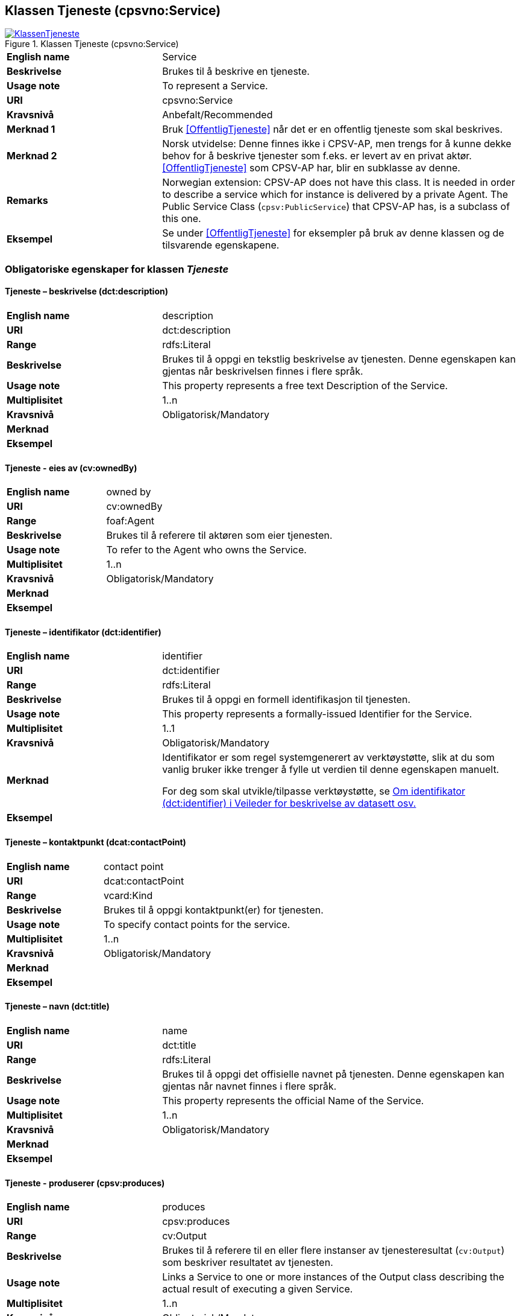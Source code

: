 == Klassen Tjeneste (cpsvno:Service) [[Tjeneste]]

[[img-KlassenTjeneste]]
.Klassen Tjeneste (cpsvno:Service)
[link=images/KlassenTjeneste.png]
image::images/KlassenTjeneste.png[]

[cols="30s,70d"]
|===
|English name|Service
|Beskrivelse|Brukes til å beskrive en tjeneste.
|Usage note|To represent a Service.
|URI|cpsvno:Service
|Kravsnivå|Anbefalt/Recommended
|Merknad 1|Bruk <<OffentligTjeneste>> når det er en offentlig tjeneste som skal beskrives.
|Merknad 2|Norsk utvidelse: Denne finnes ikke i CPSV-AP, men trengs for å kunne dekke behov for å beskrive tjenester som f.eks. er levert av en privat aktør. <<OffentligTjeneste>> som CPSV-AP har, blir en subklasse av denne.
|Remarks|Norwegian extension: CPSV-AP does not have this class. It is needed in order to describe a service which for instance is delivered by a private Agent. The Public Service Class (`cpsv:PublicService`) that CPSV-AP has, is a subclass of this one.
|Eksempel|Se under <<OffentligTjeneste>> for eksempler på bruk av denne klassen og de tilsvarende egenskapene.
|===

[[Tjeneste-obligatoriske-egenskaper]]
=== Obligatoriske egenskaper for klassen _Tjeneste_  

[[Tjeneste-beskrivelse]]
==== Tjeneste – beskrivelse (dct:description) 

[cols="30s,70d"]
|===
|English name |description 
|URI |dct:description 
|Range |rdfs:Literal 
|Beskrivelse |Brukes til å oppgi en tekstlig beskrivelse av tjenesten. Denne egenskapen kan gjentas når beskrivelsen finnes i flere språk. 
|Usage note |This property represents a free text Description of the Service. 
|Multiplisitet |1..n 
|Kravsnivå |Obligatorisk/Mandatory 
|Merknad |
|Eksempel | 
|===

[[Tjeneste-eiesAv]]
==== Tjeneste - eies av (cv:ownedBy)

[cols="30s,70d"]
|===
|English name |owned by
|URI |cv:ownedBy 
|Range |foaf:Agent 
|Beskrivelse |Brukes til å referere til aktøren som eier tjenesten. 
|Usage note |To refer to the Agent who owns the Service. 
|Multiplisitet |1..n 
|Kravsnivå |Obligatorisk/Mandatory
|Merknad |
|Eksempel | 
|===

[[Tjeneste-identifikator]]
==== Tjeneste – identifikator (dct:identifier) 

[cols="30s,70d"]
|===
|English name |identifier 
|URI |dct:identifier 
|Range |rdfs:Literal 
|Beskrivelse |Brukes til å oppgi en formell identifikasjon til tjenesten. 
|Usage note |This property represents a formally-issued Identifier for the Service. 
|Multiplisitet |1..1 
|Kravsnivå |Obligatorisk/Mandatory
|Merknad |Identifikator er som regel systemgenerert av verktøystøtte, slik at du som vanlig bruker ikke trenger å fylle ut verdien til denne egenskapen manuelt.

For deg som skal utvikle/tilpasse verktøystøtte, se https://data.norge.no/guide/veileder-beskrivelse-av-datasett/#om-identifikator[Om identifikator (dct:identifier) i Veileder for beskrivelse av datasett osv.]
|Eksempel | 
|===

[[Tjeneste-kontaktpunkt]]
==== Tjeneste – kontaktpunkt (dcat:contactPoint) 

[cols="30s,70d"]
|===
|English name |contact point 
|URI |dcat:contactPoint 
|Range |vcard:Kind 
|Beskrivelse |Brukes til å oppgi kontaktpunkt(er) for tjenesten. 
|Usage note |To specify contact points for the service.  
|Multiplisitet |1..n 
|Kravsnivå |Obligatorisk/Mandatory 
|Merknad |
|Eksempel |
|===

[[Tjeneste-navn]]
==== Tjeneste – navn (dct:title) 

[cols="30s,70d"]
|===
|English name |name 
|URI |dct:title 
|Range |rdfs:Literal 
|Beskrivelse |Brukes til å oppgi det offisielle navnet på tjenesten. Denne egenskapen kan gjentas når navnet finnes i flere språk. 
|Usage note |This property represents the official Name of the Service. 
|Multiplisitet |1..n 
|Kravsnivå |Obligatorisk/Mandatory 
|Merknad |
|Eksempel |
|===

[[Tjeneste-produserer]]
==== Tjeneste - produserer (cpsv:produces)

[cols="30s,70d"]
|===
|English name |produces 
|URI |cpsv:produces 
|Range |cv:Output 
|Beskrivelse |Brukes til å referere til en eller flere instanser av tjenesteresultat (`cv:Output`) som beskriver resultatet av tjenesten.  
|Usage note |Links a Service to one or more instances of the Output class describing the actual result of executing a given Service. 
|Multiplisitet |1..n 
|Kravsnivå |Obligatorisk/Mandatory 
|Merknad 1|Se tilsvarende https://data.norge.no/specification/dcat-ap-no/#OffentligTjeneste-produserer[beskrivelse i DCAT-AP-NO], der bl.a. Datasett (`dcat:Dataset`) er en subklasse av `cv:Output`. På denne måte kan en tjeneste produsere et datasett som tjenesteresultat.  
|Merknad 2| Norsk utvidelse: kravsnivået endret fra valgfri til obligatorisk og multiplisitet fra 0..n til 1..n. Dette fordi enhver tjeneste skal resultere i noe.
|Eksempel |
|===

[[Tjeneste-anbefalte-egenskaper]]
=== Anbefalte egenskaper for klassen _Tjeneste_  

[[Tjeneste-dekningsområde]]
==== Tjeneste – dekningsområde (dct:spatial) 

[cols="30s,70d"]
|===
|English name |spatial coverage 
|URI |dct:spatial 
|Range |dct:Location 
|Beskrivelse |Brukes til å referere til et geografisk eller administrativt område som dekkes av tjenesten. 
|Usage note |A Service is likely to be available only within a given area. 
|Multiplisitet |0..n 
|Kravsnivå |Anbefalt/Recommended 
|Merknad a|Følgende krav til bruk av kontrollerte vokabularer gjelder:

* Minst en verdi skal være fra en av følgende kontrollerte lister: https://op.europa.eu/en/web/eu-vocabularies/dataset/-/resource?uri=http://publications.europa.eu/resource/dataset/continent[Continent]; https://op.europa.eu/en/web/eu-vocabularies/dataset/-/resource?uri=http://publications.europa.eu/resource/dataset/country[Country]; https://op.europa.eu/en/web/eu-vocabularies/dataset/-/resource?uri=http://publications.europa.eu/resource/dataset/place[Place]; http://sws.geonames.org/[GeoNames].

* For å angi dekningsområde i Norge, bør Kartverkets liste over https://data.geonorge.no/administrativeEnheter/nasjon/doc/173163[Administrative enheter] brukes.
|Eksempel |
|===

[[Tjeneste-erDelAv]]
==== Tjeneste – er del av (dct:isPartOf)

[cols="30s,70d"]
|===
|English name |is part of 
|URI |dct:isPartOf 
|Range |cpsvno:Service 
|Beskrivelse |Brukes til å referere til en annen tjeneste som denne tjenesten er en del av. 
|Usage note |This property indicates a related Service in which is included. This property is the inverse of `dct:hasPart.` 
|Multiplisitet |0..n 
|Kravsnivå |Anbefalt/Recommended 
|Merknad | Denne er den inverse av egenskapen <<Tjeneste-harDel>>.
|Eksempel | 
|===

[[Tjeneste-harDel]]
==== Tjeneste - har del (dct:hasPart)

[cols="30s,70d"]
|===
|English name |has part 
|URI |dct:hasPart 
|Range |cpsv:PublicService 
|Beskrivelse |Brukes til å referere til en tjeneste som er inkludert enten fysisk eller logisk i tjenesten som beskrives. 
|Usage note |This property indicates a related Registry Service that is included either physically or logically in the described resource.  
|Multiplisitet |0..n 
|Kravsnivå |Anbefalt/Recommended 
|Merknad|Dette er den inverse av egenskapen <<Tjeneste-harDel>>. 
|Eksempel | 
|===

[[Tjeneste-hjemmeside]]
==== Tjeneste – hjemmeside (foaf:homepage) 

[cols="30s,70d"]
|===
|English name |homepage 
|URI |foaf:homepage 
|Range |foaf:Document 
|Beskrivelse |Brukes til å referere til hjemmesiden til tjenesten.   
|Usage note |This property refers to the homepage of a Service. 
|Multiplisitet |0..n 
|Kravsnivå |Anbefalt/Recommended 
|Merknad | 
|Eksempel | 
|===

[[Tjeneste-status]]
==== Tjeneste – status (adms:status) 

[cols="30s,70d"]
|===
|English name |status 
|URI |adms:status 
|Range |skos:Concept 
|Beskrivelse |Brukes til å referere til status til tjenesten (f.eks. aktiv, inaktiv, under utvikling osv.) i henhold til et predefinert kontrollert vokabular. 
|Usage note |Indicates whether a Service is active, inactive, under development etc. according to a controlled vocabulary. 
|Multiplisitet |0..1 
|Kravsnivå |Anbefalt/Recommended 
|Merknad |Verdien skal velges fra http://purl.org/adms/status/[ADMS Status Vocabulary (lenket ressurs i RDF)] (samme krav som i DCAT-AP-NO som er basert på EUs BRegDCAT-AP). 
|Eksempel | 
|===

[[Tjeneste-temaområde]]
==== Tjeneste - temaområde (cv:thematicArea)

[cols="30s,70d"]
|===
|English name |thematic area 
|URI |cv:thematicArea 
|Range |skos:Concept 
|Beskrivelse |Brukes til å referere til primært temaområde som dekkes av tjenesten. 
|Usage note |This property represents the Thematic Area of a Service as described in a controlled vocabulary. 
|Multiplisitet |0..n 
|Kravsnivå |Anbefalt/Recommended 
|Merknad |Minst en verdi skal velges fra EUs kontrollerte vokabular https://op.europa.eu/en/web/eu-vocabularies/dataset/-/resource?uri=http://publications.europa.eu/resource/dataset/eurovoc[EuroVoc]. https://psi.norge.no/los/[Los - felles vokabular for å kategorisere og beskrive offentlige tjenester og ressurser] kan brukes i tillegg.
|Eksempel | 
|===

[[Tjeneste-type]]
==== Tjeneste - type (dct:type)

[cols="30s,70d"]
|===
|English name |type 
|URI |dct:type 
|Range |skos:Concept 
|Beskrivelse |Brukes til å indikere type tjeneste i henhold til et kontrollert vokabular. 
|Usage note |This property represents the Type of a Service as described in a controlled vocabulary. 
|Multiplisitet |0..n 
|Kravsnivå |Anbefalt/Recommended 
|Merknad |Verdien skal velges fra en felles kontrollert liste over tjenestetyper når den finnes på listen. Se forslag under til et slikt kontrollert vokabular. 
|Eksempel | 
|===
 
Forslag til et kontrollert vokabular for typer tjeneste (som ikke er offentlig tjeneste):

* #<kom med innspill>#

[[Tjeneste-valgfrie-egenskaper]]
=== Valgfrie egenskaper for klassen _Tjeneste_

[[Tjeneste-behandlingstid]]
==== Tjeneste – behandlingstid (cv:processingTime) 

[cols="30s,70d"]
|===
|English name |processing time 
|URI |cv:processingTime 
|Range |rdfs:Literal typed as xsd:duration 
|Beskrivelse |Brukes til å oppgi den estimerte behandlingstiden. 
|Usage note |The value of this property is the (estimated) time needed for executing a Service. 
|Multiplisitet |0..1 
|Kravsnivå |Valgfri/Optional 
|Merknad | 
|Remarks |The actual information is provided using the ISO8601 syntax for durations. 
|Eksempel |
|===

[[Tjeneste-begrep]]
==== Tjeneste – begrep (dct:subject)

[cols="30s,70d"]
|===
|English name|subject
|URI|dct:subject
|Range|skos:Concept
|Beskrivelse|Brukes til å referere til begrep som er viktig for å forstå tjenesten.
|Usage note|To refer to concept that is important for the understanding of the service.
|Multiplisitet|0..n
|Kravsnivå|Valgfri/Optional
|Merknad|
|Eksempel|
|===

[[Tjeneste-beskrivendeDatasett]]
==== Tjeneste – beskrivende datasett (cv:isDescribedAt) 

[cols="30s,70d"]
|===
|English name |is described at 
|URI |cv:isDescribedAt 
|Range |dcat:Dataset 
|Beskrivelse |Brukes til å referere til datasett som beskriver tjenesten.  
|Usage note |The Is Described At property links a Service to the Dataset(s) in which it is being described. 
|Multiplisitet |0..n 
|Kravsnivå |Valgfri/Optional 
|Merknad |Bruk egenskapen <<Tjeneste-dokumentasjonskrav>> for å kytte til datasett som tjenesten bruker, eller egenskapen <<Tjeneste-produserer>> for datasett som tjenesten produserer.  
|Merknad |
|Eksempel | 
|===

[[Tjeneste-deltagende]]
==== Tjeneste – deltagende (cv:hasParticipation)

[cols="30s,70d"]
|===
|English name |has participation 
|URI |cv:hasParticipation 
|Range |cv:Participation 
|Beskrivelse |Brukes til å knytte til andre aktører som er deltagende i å levere tjenesten.  
|Usage note |The CPSV-AP defines the two basic roles of Competent Authority and Service Provider, but this simple model can be extended if required using the Has Participation property that links to the Participation class. 
|Multiplisitet |0..n 
|Kravsnivå |Valgfri/Optional 
|Merknad |   
|Eksempel |
|===

[[Tjeneste-dokumentasjonskrav]]
==== Tjeneste - dokumentasjonskrav (cv:hasInput)

[cols="30s,70d"]
|===
|English name |has input 
|URI |cpsv:hasInput 
|Range |cv:Evidence 
|Beskrivelse |Brukes til å referere til en eller flere instanser av klassen Dokumentasjon (`cv:Evidence`), som kreves av tjenesten.  
|Usage note |The Has Input property links a Service to one or more instances of the Evidence class. 
|Multiplisitet |0..n 
|Kravsnivå |Valgfri/Optional 
|Merknad | 
|Remarks |A specific Service may require the presence of certain pieces of Evidence in order to be delivered. If the evidence required to make use of a service varies according to the channel through which it is accessed, then Has Input should be at the level of the Channel. 
|Eksempel |
|===

[[Tjeneste-erGruppertVed]]
==== Tjeneste – er gruppert ved (cv:isGroupedBy)

[cols="30s,70d"]
|===
|English name|is grouped by
|URI|cv:isGroupedBy
|Range|cv:Event
|Beskrivelse|Brukes til å referere til en eller flere hendelser som utløser behov for tjenesten.
|Usage note|This property links the Service to the triggering Event class.
|Multiplisitet|0..n
|Kravsnivå|Valgfri/Optional
|Merknad|
|Eksempel|
|===

[[Tjeneste-erKlassifisertUnder]]
==== Tjeneste – er klassifisert under (cv:isClassifiedBy) 

[cols="30s,70d"]
|===
|English name |is classified by 
|URI |cv:isClassifiedBy 
|Range |skos:Concept 
|Beskrivelse |Brukes til å referere til et eller flere begreper som er brukt til å klassifisere tjenesten, begreper som _ikke_ er eller _ikke_ kan være inkludert i andre egenskaper som <<Tjeneste-temaområde>>, <<Tjeneste-næringsgruppering>> osv. 
|Usage note |The Is Classified By property allows to classify the Service with any Concept, other than those already foreseen and defined explicitely in the <<Tjeneste-temaområde>>, <<Tjeneste-næringsgruppering>> etc. 
|Multiplisitet |0..n 
|Kravsnivå |Valgfri/Optional 
|Merknad | 
|Remarks |It is a generic property which can be further specialised to make the classification explicit, for instance for classifying services according to level of digitisation, type of audience …  
|Eksempel | 
|===

[[Tjeneste-erTilgjengeligVia]]
==== Tjeneste – er tilgjengelig via (cv:hasChannel) 

[cols="30s,70d"]
|===
|English name |has channel 
|URI |cv:hasChannel 
|Range |cv:Channel 
|Beskrivelse |Brukes til å referere til en eller flere kanaler som tjenesten er tilgjengelig gjennom, f.eks. gjennom online, telefonisk eller fysisk oppmøte. 
|Usage note |This property links the Service to any Channel through which an Agent provides, uses or otherwise interacts with the Service, such as an online service, phone number or office.  
|Multiplisitet |0..n 
|Kravsnivå |Valgfri/Optional 
|Merknad | 
|Eksempel |
|===

[[Tjeneste-følgerRegel]]
==== Tjeneste - følger regel (cpsv:follows)

[cols="30s,70d"]
|===
|English name |follows 
|URI |cpsv:follows 
|Range |cpsv:Rule 
|Beskrivelse |Brukes til å referere til regelen som gjelder for tjenesten. 
|Usage note |This property links a Service to the Rule(s) under which it operates. 
|Multiplisitet |0..n 
|Kravsnivå |Valgfri/Optional 
|Merknad | 
|Eksempel |Se også <<KnytteTilRegelverk>>. 
|===

[[Tjeneste-gebyr]]
==== Tjeneste – gebyr (cv:hasCost) 

[cols="30s,70d"]
|===
|English name |has cost 
|URI |cv:hasCost 
|Range |cv:Cost 
|Beskrivelse |Brukes til å referere til en eller flere instanser av klassen Gebyr (cv:Cost), for å oppgi ev. gebyr for tjenesten.  
|Usage note |The Has Cost property links a Service to one or more instances of the Cost class. It indicates the costs related to the execution of a Service for the citizen or business related to the execution of the particular Service. 
|Multiplisitet |0..n 
|Kravsnivå |Valgfri/Optional 
|Merknad | Der gebyret varierer avhengig av kanalen tjenesten tilbys gjennom, skal egenskapen <<Gebyr-hvisTilbysGjennom>> brukes.
|Remarks |Where the cost varies depending on the channel through which the service is accessed, it can be linked to the channel using the <<Gebyr-hvisTilbysGjennom>> relationship. 
|Eksempel |
|===

[[Tjeneste-krever]]
==== Tjeneste - krever (dct:requires)

[cols="30s,70d"]
|===
|English name |requires 
|URI |dct:requires 
|Range |cpsvno:Service
|Beskrivelse |Brukes til å referere til en eller flere andre tjenester som denne tjenesten krever utført først, eller som denne tjenesten på en eller annen måte bruker resultat fra.  
|Usage note |One Service may require, or in some way make use of, the output of one or several other Services. In this case, for a Service to be executed, another Service must be executed beforehand. The nature of the requirement will be described in the associated Rule or Input. 
|Multiplisitet |0..n 
|Kravsnivå |Valgfri/Optional 
|Merknad | 
|Eksempel | 
|===

[[Tjeneste-næringsgruppering]]
==== Tjeneste - næringsgruppering (cv:sector)

[cols="30s,70d"]
|===
|English name |sector 
|URI |cv:sector 
|Range |skos:Concept 
|Beskrivelse |Brukes til å referere til industri/sektor som den aktuelle tjenesten er relatert til, eller er ment for. En tjeneste kan relateres til flere industrier/sektorer.  
|Usage note |This property represents the industry or sector a Service relates to, or is intended for. Note that a single Service may relate to multiple sectors. 
|Multiplisitet |0..n 
|Kravsnivå |Valgfri/Optional 
|Merknad |De mulige verdiene for denne egenskapen velges fra https://www.ssb.no/klass/klassifikasjoner/6/[Standard for næringsgruppering]. 
|Remarks |The possible values for this property are provided as a controlled vocabulary, https://www.ssb.no/en/klass/klassifikasjoner/6/[Standard Industrial Classification] (based on NACE Rev.2).  
|Eksempel |
|Example |
|===

[[Tjeneste-nøkkelord]]
==== Tjeneste – nøkkelord (dcat:keyword) 

[cols="30s,70d"]
|===
|English name |keyword 
|URI |dcat:keyword 
|Range |rdfs:Literal 
|Beskrivelse |Brukes til å oppgi nøkkelord som beskriver den aktuelle tjenesten. 
|Usage note |This property represents a keyword, term or phrase to describe the Service. 
|Multiplisitet |0..n 
|Kravsnivå |Valgfri/Optional 
|Merknad | 
|Eksempel |
|===

[[Tjeneste-relatertRegelverk]]
==== Tjeneste - relatert regelverk (cv:hasLegalResource)

[cols="30s,70d"]
|===
|English name |has legal resource 
|URI |cv:hasLegalResource 
|Range |eli:LegalResource 
|Beskrivelse |Brukes til å referere til regelverk (instans av "regulativ ressurs") som tjenesten opereres under eller har som sin juridiske ramme, eller på andre måter er relatert til. 
|Usage note |The Has Legal Resource property links a Service to a Legal Resource. It indicates the Legal Resource (e.g. legislation) to which the Service relates, operates or has its legal basis. 
|Multiplisitet |0..n 
|Kravsnivå |Valgfri/Optional 
|Merknad | 
|Eksempel | 
|===

[[Tjeneste-relatertTjeneste]]
==== Tjeneste – relatert tjeneste (dct:relation) 

[cols="30s,70d"]
|===
|English name |related service
|URI |dct:relation 
|Range |cpsvno:Service 
|Beskrivelse |Brukes til å referere til en eller flere andre relaterte tjenester.  
|Usage note |This property represents a Service related to the particular instance of the Service class. 
|Multiplisitet |0..n 
|Kravsnivå |Valgfri/Optional 
|Merknad |Bruk heller egenskapen <<Tjeneste-krever>> der det er avhengighet mellom tjenestene. 
|Eksempel | 
|===

[[Tjeneste-språk]]
==== Tjeneste – språk (dct:language) 

[cols="30s,70d"]
|===
|English name |language 
|URI |dct:language 
|Range |dct:LinguisticSystem 
|Beskrivelse |Brukes til å oppgi hvilke språk tjenesten er tilgjengelig på. Dette kan være ett språk eller flere språk, for eksempel i land med mer enn ett offisielt språk. 
|Usage note |This property represents the language(s) in which the Service is available. This could be one language or multiple languages, for instance in countries with more than one official language. 
|Multiplisitet |0..n 
|Kravsnivå |Valgfri/Optional 
|Merknad |Verdien skal velges fra EU sin kontrollerte liste over https://op.europa.eu/en/web/eu-vocabularies/dataset/-/resource?uri=http://publications.europa.eu/resource/dataset/language[Language].
|Eksempel |
|===

[[Tjeneste-vilkår]]
==== Tjeneste – vilkår (cv:hasCriterion) 

[cols="30s,70d"]
|===
|English name |has criterion 
|URI |cv:hasCriterion 
|Range |cv:CriterionRequirement 
|Beskrivelse |Brukes til å referere til vilkår knyttet til behov for eller bruk av tjenesten.   
|Usage note |Links a Service to a class that describes the criteria for needing or using the service, such as residency in a given location, being over a certain age etc. 
|Multiplisitet |0..n 
|Kravsnivå |Valgfri/Optional 
|Merknad | 
|Remarks |The Criterion class is defined in the https://joinup.ec.europa.eu/collection/semantic-interoperability-community-semic/solution/core-criterion-and-core-evidence-vocabulary[Core Criterion and Core Evidence Vocabulary]. 
|Eksempel |
|===
